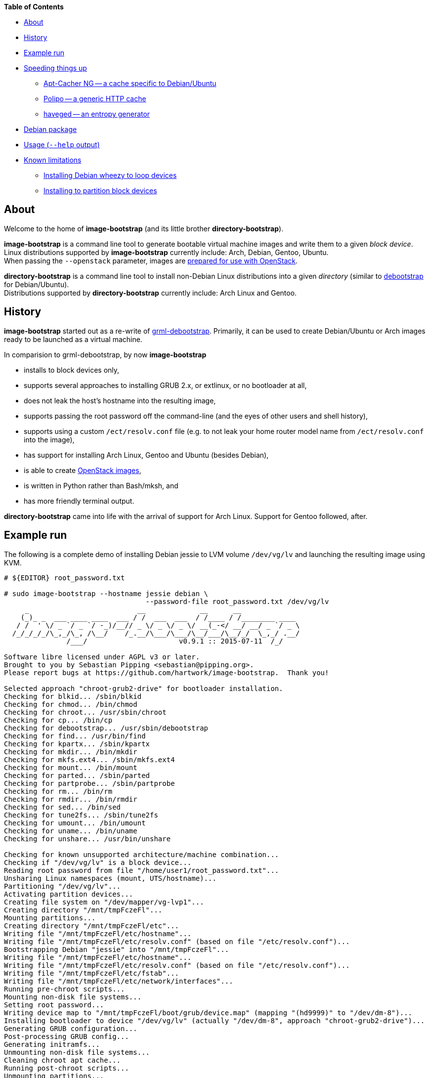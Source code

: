 **Table of Contents**

* <<About,About>>
* <<History,History>>
* <<ExampleRun,Example run>>
* <<SpeedingThingsUp,Speeding things up>>
** <<AptCacherNG,Apt-Cacher NG -- a cache specific to Debian/Ubuntu>>
** <<Polipo,Polipo -- a generic HTTP cache>>
** <<haveged,haveged -- an entropy generator>>
* <<DebianPackage,Debian package>>
* <<HelpOutput,Usage (`--help` output)>>
* <<KnownLimitations,Known limitations>>
** <<DebianWheezyLoopDevice,Installing Debian wheezy to loop devices>>
** <<PartitionBlockTarget,Installing to partition block devices>>


[[About]]
About
-----
Welcome to the home of *image-bootstrap* (and its little brother *directory-bootstrap*).

*image-bootstrap* is a command line tool to generate bootable virtual machine images
and write them to a given _block device_. +
Linux distributions supported by *image-bootstrap* currently include:
Arch, Debian, Gentoo, Ubuntu. +
When passing the `--openstack` parameter, images are
http://docs.openstack.org/image-guide/content/ch_openstack_images.html[prepared for use with OpenStack].

*directory-bootstrap* is a command line tool to install non-Debian Linux distributions
into a given _directory_ (similar to https://wiki.debian.org/Debootstrap[debootstrap]
for Debian/Ubuntu). +
Distributions supported by *directory-bootstrap* currently include:
Arch Linux and Gentoo.


[[History]]
History
-------
*image-bootstrap* started out as a re-write of
https://github.com/grml/grml-debootstrap[grml-debootstrap].
Primarily, it can be used to create Debian/Ubuntu or Arch images ready to be launched as a virtual machine.

In comparision to grml-debootstrap, by now *image-bootstrap*

 * installs to block devices only,

 * supports several approaches to installing GRUB 2.x, or extlinux, or no bootloader at all,

 * does not leak the host's hostname into the resulting image,

 * supports passing the root password off the command-line
   (and the eyes of other users and shell history),

 * supports using a custom `/ect/resolv.conf` file
   (e.g. to not leak your home router model name from `/ect/resolv.conf` into the image),

 * has support for installing Arch Linux, Gentoo and Ubuntu (besides Debian),

 * is able to create
   http://docs.openstack.org/image-guide/content/ch_openstack_images.html[OpenStack images],

 * is written in Python rather than Bash/mksh, and

 * has more friendly terminal output.

*directory-bootstrap* came into life with the arrival of support for Arch Linux.
Support for Gentoo followed, after.


[[ExampleRun]]
Example run
-----------
The following is a complete demo of installing Debian jessie to LVM volume `/dev/vg/lv`
and launching the resulting image using KVM.
------------------------------------------------------------------------------------------
# ${EDITOR} root_password.txt

# sudo image-bootstrap --hostname jessie debian \
                                  --password-file root_password.txt /dev/vg/lv
     _                          __             __      __               
    (_)_ _  ___ ____ ____  ___ / /  ___  ___  / /____ / /________ ____  
   / /  ' \/ _ `/ _ `/ -_)/__// _ \/ _ \/ _ \/ __(_-</ __/ __/ _ `/ _ \ 
  /_/_/_/_/\_,_/\_, /\__/    /_.__/\___/\___/\__/___/\__/_/  \_,_/ .__/ 
               /___/                      v0.9.1 :: 2015-07-11  /_/     

Software libre licensed under AGPL v3 or later.
Brought to you by Sebastian Pipping <sebastian@pipping.org>.
Please report bugs at https://github.com/hartwork/image-bootstrap.  Thank you!

Selected approach "chroot-grub2-drive" for bootloader installation.
Checking for blkid... /sbin/blkid
Checking for chmod... /bin/chmod
Checking for chroot... /usr/sbin/chroot
Checking for cp... /bin/cp
Checking for debootstrap... /usr/sbin/debootstrap
Checking for find... /usr/bin/find
Checking for kpartx... /sbin/kpartx
Checking for mkdir... /bin/mkdir
Checking for mkfs.ext4... /sbin/mkfs.ext4
Checking for mount... /bin/mount
Checking for parted... /sbin/parted
Checking for partprobe... /sbin/partprobe
Checking for rm... /bin/rm
Checking for rmdir... /bin/rmdir
Checking for sed... /bin/sed
Checking for tune2fs... /sbin/tune2fs
Checking for umount... /bin/umount
Checking for uname... /bin/uname
Checking for unshare... /usr/bin/unshare

Checking for known unsupported architecture/machine combination...
Checking if "/dev/vg/lv" is a block device...
Reading root password from file "/home/user1/root_password.txt"...
Unsharing Linux namespaces (mount, UTS/hostname)...
Partitioning "/dev/vg/lv"...
Activating partition devices...
Creating file system on "/dev/mapper/vg-lvp1"...
Creating directory "/mnt/tmpFczeFl"...
Mounting partitions...
Creating directory "/mnt/tmpFczeFl/etc"...
Writing file "/mnt/tmpFczeFl/etc/hostname"...
Writing file "/mnt/tmpFczeFl/etc/resolv.conf" (based on file "/etc/resolv.conf")...
Bootstrapping Debian "jessie" into "/mnt/tmpFczeFl"...
Writing file "/mnt/tmpFczeFl/etc/hostname"...
Writing file "/mnt/tmpFczeFl/etc/resolv.conf" (based on file "/etc/resolv.conf")...
Writing file "/mnt/tmpFczeFl/etc/fstab"...
Writing file "/mnt/tmpFczeFl/etc/network/interfaces"...
Running pre-chroot scripts...
Mounting non-disk file systems...
Setting root password...
Writing device map to "/mnt/tmpFczeFl/boot/grub/device.map" (mapping "(hd9999)" to "/dev/dm-8")...
Installing bootloader to device "/dev/vg/lv" (actually "/dev/dm-8", approach "chroot-grub2-drive")...
Generating GRUB configuration...
Post-processing GRUB config...
Generating initramfs...
Unmounting non-disk file systems...
Cleaning chroot apt cache...
Running post-chroot scripts...
Unmounting partitions...
Removing directory "/mnt/tmpFczeFl"...
Deactivating partition devices...
Done.

# sudo kvm -hda /dev/vg/lv
------------------------------------------------------------------------------------------

Without `--color never`, the output above is actually in color.


[[SpeedingThingsUp]]
Speeding things up
------------------

[[AptCacherNG]]
Apt-Cacher NG -- a cache specific to Debian/Ubuntu
~~~~~~~~~~~~~~~~~~~~~~~~~~~~~~~~~~~~~~~~~~~~~~~~~~
When creating multiple images,
a local instance of https://www.unix-ag.uni-kl.de/~bloch/acng/[Apt-Cacher NG] and
passing `--mirror http://localhost:3142/debian` to *image-bootstrap* may come in handy.

[[Polipo]]
Polipo -- a generic HTTP cache
~~~~~~~~~~~~~~~~~~~~~~~~~~~~~~
For a distribution-agnostic cache, using
https://github.com/jech/polipo[Polipo] can greatly speed up consecutive runs.
Invoke *image-bootstrap* with
------------------------------------------------------------------------------------------
# http_proxy=http://127.0.0.1:8123/ image-bootstrap ...
------------------------------------------------------------------------------------------
when using Polipo with default port configuration.

[[haveged]]
haveged -- an entropy generator
~~~~~~~~~~~~~~~~~~~~~~~~~~~~~~~
During image creation, cryptographic keys may need to be generated, e.g.
for thr OpenSSH server, at least temporarily.  As key generation relies
on availability of entropy, image creation may take longer in environments that
are slow at adding to the entropy pool.
To speed things up, running http://www.issihosts.com/haveged/[haveged]
at the host system _could_ be an option, especially since all keys should be deleted
from images, eventually. Otherwise, there is a risk of ending up with multiple
systems having the same key allowing for attacks.
I am unsure of the quality of entropy that haveged produces.  Use is at your own risk.


[[DebianPackage]]
Debian package
--------------
As long as *image-bootstrap* as not available _in_ Debian, you can
make an *image-bootstrap* Debian package yourself easily from Git as follows:

------------------------------------------------------------------------------------------
# git clone https://github.com/hartwork/image-bootstrap.git
Cloning into 'image-bootstrap'...
[..]

# make -C image-bootstrap/ deb
[..]

# ls *.deb
image-bootstrap_0.9.1_all.deb

# sudo dpkg -i image-bootstrap_0.9.1_all.deb
[..]
------------------------------------------------------------------------------------------


[[HelpOutput]]
Usage (`--help` output)
-----------------------

In general, the usage is:
------------------------------------------------------------------------------------------
image-bootstrap [..] DISTRIBUTION [..] DEVICE
------------------------------------------------------------------------------------------
or
------------------------------------------------------------------------------------------
image-bootstrap --hostname NAME [DISTRO_AGNOSTIC] DISTRIBUTION [DISTRO_SPECIFIC] DEVICE
------------------------------------------------------------------------------------------
in a bit more detail.


A dump of the current `--help` output would be:
------------------------------------------------------------------------------------------
# image-bootstrap --help
usage: image-bootstrap [-h] [--version] [--color {never,always,auto}]
                       [--debug] [--quiet] [--verbose] [--arch ARCHITECTURE]
                       [--bootloader {auto,chroot-grub2-device,chroot-grub2-drive,host-extlinux,host-grub2-device,host-grub2-drive,none}]
                       [--bootloader-force] [--hostname NAME] [--openstack]
                       [--password PASSWORD | --password-file FILE]
                       [--resolv-conf FILE] [--disk-id ID]
                       [--first-partition-uuid UUID] [--machine-id ID]
                       [--scripts-pre DIRECTORY] [--scripts-chroot DIRECTORY]
                       [--scripts-post DIRECTORY] [--grub2-install COMMAND]
                       [--cache-dir DIRECTORY]
                       DISTRIBUTION ... DEVICE

Command line tool for creating bootable virtual machine images

positional arguments:
  DEVICE                block device to install to

optional arguments:
  -h, --help            show this help message and exit
  --version             show program's version number and exit

text output configuration:
  --color {never,always,auto}
                        toggle output color (default: auto)
  --debug               enable debugging
  --quiet               limit output to error messages
  --verbose             increase verbosity

machine configuration:
  --arch ARCHITECTURE   architecture (e.g. amd64)
  --bootloader {auto,chroot-grub2-device,chroot-grub2-drive,host-extlinux,host-grub2-device,host-grub2-drive,none}
                        approach to take during bootloader installation
                        (default: auto)
  --bootloader-force    apply more force when installing bootloader (default:
                        disabled)
  --hostname NAME       hostname to set (default: "machine")
  --openstack           prepare for use with OpenStack (default: disabled)
  --password PASSWORD   root password to set (default: password log-in
                        disabled)
  --password-file FILE  file to read root password from (default: password
                        log-in disabled)
  --resolv-conf FILE    file to copy nameserver entries from (default:
                        /etc/resolv.conf)
  --disk-id ID          specific disk identifier to apply, e.g. 0x12345678
  --first-partition-uuid UUID
                        specific UUID to apply to first partition, e.g.
                        c1b9d5a2-f162-11cf-9ece-0020afc76f16
  --machine-id ID       specific machine identifier to apply, e.g.
                        c1b9d5a2f16211cf9ece0020afc76f16

script integration:
  --scripts-pre DIRECTORY
                        scripts to run prior to chrooting phase, in
                        alphabetical order
  --scripts-chroot DIRECTORY
                        scripts to run during chrooting phase, in alphabetical
                        order
  --scripts-post DIRECTORY
                        scripts to run after chrooting phase, in alphabetical
                        order

command names:
  --grub2-install COMMAND
                        override grub2-install command

general configuration:
  --cache-dir DIRECTORY
                        directory to use for downloads (default: /var/cache
                        /directory-bootstrap/)

subcommands (choice of distribution):
  Run "image-bootstrap DISTRIBUTION --help" for details on options specific to that distribution.

  DISTRIBUTION          choice of distribution, pick from:
    arch                Arch Linux
    debian              Debian GNU/Linux
    gentoo              Gentoo
    ubuntu              Ubuntu

     _                          __             __      __               
    (_)_ _  ___ ____ ____  ___ / /  ___  ___  / /____ / /________ ____  
   / /  ' \/ _ `/ _ `/ -_)/__// _ \/ _ \/ _ \/ __(_-</ __/ __/ _ `/ _ \ 
  /_/_/_/_/\_,_/\_, /\__/    /_.__/\___/\___/\__/___/\__/_/  \_,_/ .__/ 
               /___/                      v0.9.1 :: 2015-07-11  /_/     

Software libre licensed under AGPL v3 or later.
Brought to you by Sebastian Pipping <sebastian@pipping.org>.
Please report bugs at https://github.com/hartwork/image-bootstrap.  Thank you!
------------------------------------------------------------------------------------------

To show options specific to Debian, run ..

------------------------------------------------------------------------------------------
# image-bootstrap debian --help
usage: image-bootstrap debian [-h] [--debootstrap COMMAND] [--release RELEASE]
                              [--mirror URL] [--debootstrap-opt OPTION]

optional arguments:
  -h, --help            show this help message and exit
  --release RELEASE     specify Debian release (default: jessie)
  --mirror URL          specify Debian mirror to use (e.g.
                        http://localhost:3142/debian for a local instance of
                        apt-cacher-ng; default: http://httpredir.debian.org/debian)
  --debootstrap-opt OPTION
                        option to pass to debootstrap, in addition; can be
                        passed several times; use with --debootstrap-opt=...
                        syntax, i.e. with "="

command names:
  --debootstrap COMMAND
                        override debootstrap command
------------------------------------------------------------------------------------------


[[KnownLimitations]]
Known limitations
-----------------

[[PartitionBlockTarget]]
Installing Debian _wheezy_ to loop devices
~~~~~~~~~~~~~~~~~~~~~~~~~~~~~~~~~~~~~~~~~~
GRUB 1.99 has trouble installing to loop devices.
As a result, using *image-bootstrap* to install e.g. Debian _wheezy_ to a loop device
requires

 . bootloader approach `host-grub2-device` or `host-grub2-drive` and

 . a more recent version of GRUB 2.x on the system running *image-bootstrap*.


[[DebianWheezyLoopDevice]]
Installing to partition block devices
~~~~~~~~~~~~~~~~~~~~~~~~~~~~~~~~~~~~~
Linux does not like partitions in partitions much.
It can be tricked using device mapper, though.

This is how to install to a partition using another partition as a temporary target.
The temporary target must

 * be 2 GiB in space or more (to hold the whole distribution) and

 * smaller or equal than the actualy target (for the later copy to work).

------------------------------------------------------------------------------------------
# dmsetup create dm-linear-vda4 --table "0 $(blockdev --getsz /dev/vda4) linear /dev/vda4 0"
# image-bootstrap --openstack arch /dev/mapper/dm-linear-vda4
# partprobe /dev/mapper/dm-linear-vda4
# pv /dev/mapper/dm-linear-vda4p1 > /dev/vda2
# dmsetup remove dm-linear-vda4p1
# dmsetup remove dm-linear-vda4
------------------------------------------------------------------------------------------
(`/dev/vda2` is the real target, `/dev/vda4` the temporary one.)

There are other ways to achieve the same.
